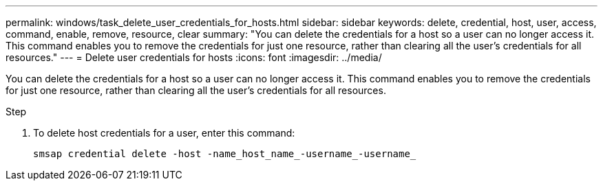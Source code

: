 ---
permalink: windows/task_delete_user_credentials_for_hosts.html
sidebar: sidebar
keywords: delete, credential, host, user, access, command, enable, remove, resource, clear
summary: "You can delete the credentials for a host so a user can no longer access it. This command enables you to remove the credentials for just one resource, rather than clearing all the user’s credentials for all resources."
---
= Delete user credentials for hosts
:icons: font
:imagesdir: ../media/

[.lead]
You can delete the credentials for a host so a user can no longer access it. This command enables you to remove the credentials for just one resource, rather than clearing all the user's credentials for all resources.

.Step

. To delete host credentials for a user, enter this command:
+
`smsap credential delete -host -name_host_name_-username_-username_`
